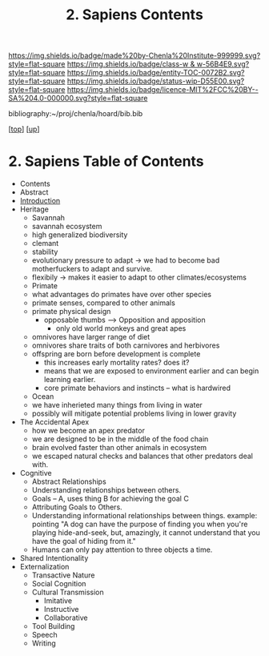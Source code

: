 #   -*- mode: org; fill-column: 60 -*-
#+STARTUP: showall
#+TITLE:   2. Sapiens Contents

[[https://img.shields.io/badge/made%20by-Chenla%20Institute-999999.svg?style=flat-square]] 
[[https://img.shields.io/badge/class-w & w-56B4E9.svg?style=flat-square]]
[[https://img.shields.io/badge/entity-TOC-0072B2.svg?style=flat-square]]
[[https://img.shields.io/badge/status-wip-D55E00.svg?style=flat-square]]
[[https://img.shields.io/badge/licence-MIT%2FCC%20BY--SA%204.0-000000.svg?style=flat-square]]

bibliography:~/proj/chenla/hoard/bib.bib

[[[../../index.org][top]]] [[[../index.org][up]]]

* 2. Sapiens Table of Contents
:PROPERTIES:
:CUSTOM_ID:
:Name:     /home/deerpig/proj/chenla/warp/01/02/index.org
:Created:  2018-05-17T11:33@Prek Leap (11.642600N-104.919210W)
:ID:       13feede2-c4a2-4cb4-a0a3-0dd24094fefc
:VER:      579803657.138078142
:GEO:      48P-491193-1287029-15
:BXID:     proj:NOK8-3763
:Class:    primer
:Entity:   toc
:Status:   wip
:Licence:  MIT/CC BY-SA 4.0
:END:

  - Contents
  - Abstract
  - [[./intro.org][Introduction]]
  - Heritage
    - Savannah
    - savannah ecosystem
    - high generalized biodiversity
    - clemant
    - stability
    - evolutionary pressure to adapt -> we had to become bad
      motherfuckers to adapt and survive.
    - flexibily -> makes it easier to adapt to other
      climates/ecosystems
    - Primate
    - what advantages do primates have over other species
    - primate senses, compared to other animals
    - primate physical design
      - opposable thumbs --> Opposition and apposition
        - only old world monkeys and great apes 
    - omnivores have larger range of diet
    - omnivores share traits of both carnivores and herbivores
    - offspring are born before development is complete
      - this increases early mortality rates? does it?
      - means that we are exposed to environment earlier and can begin
        learning earlier.
      - core primate behaviors and instincts -- what is hardwired
    - Ocean
    - we have inherieted many things from living in water
    - possibly will mitigate potential problems living in lower
      gravity
  - The Accidental Apex
    - how we become an apex predator
    - we are designed to be in the middle of the food chain
    - brain evolved faster than other animals in ecosystem
    - we escaped natural checks and balances that other predators deal
      with.
  - Cognitive
    - Abstract Relationships
    - Understanding relationships between others.
    - Goals -- A, uses thing B for achieving the goal C
    - Attributing Goals to Others.
    - Understanding informational relationships between
      things.  example: pointing "A dog can have the purpose
      of finding you when you're playing hide-and-seek, but,
      amazingly, it cannot understand that you have the goal
      of hiding from it."
    - Humans can only pay attention to three objects a time.
  - Shared Intentionality
  - Externalization
    - Transactive Nature
    - Social Cognition
    - Cultural Transmission
      - Imitative
      - Instructive
      - Collaborative
    - Tool Building
    - Speech
    - Writing
